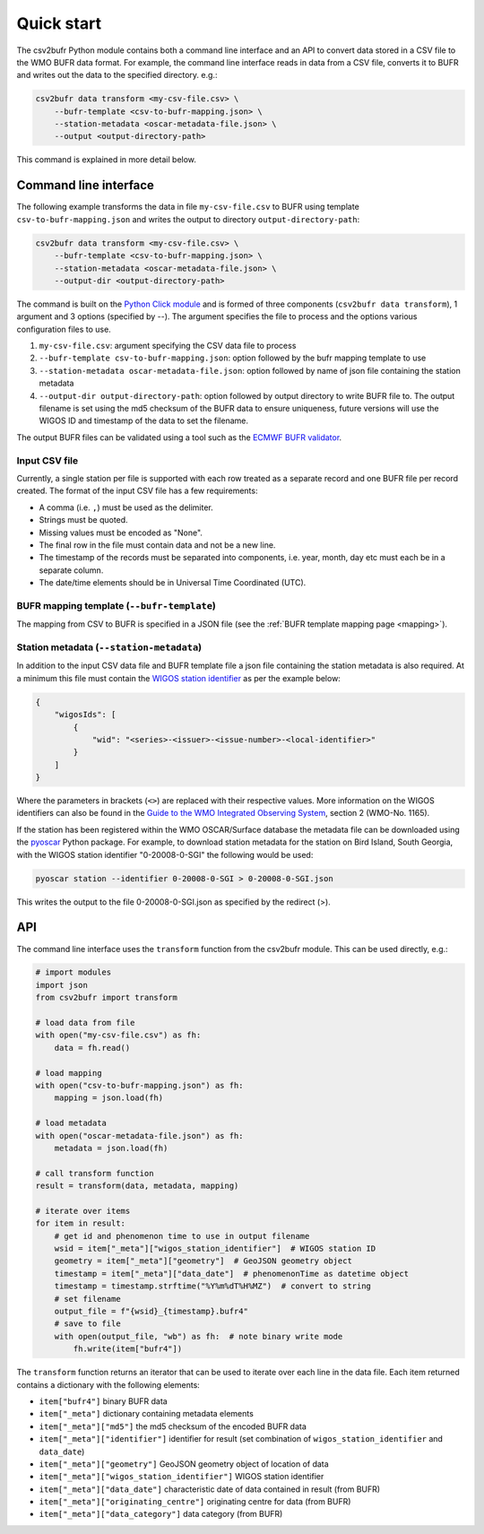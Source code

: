 .. _quickstart:

Quick start
===========

The csv2bufr Python module contains both a command line interface and an API to convert data
stored in a CSV file to the WMO BUFR data format.
For example, the command line interface reads in data from a CSV file, converts it to BUFR and writes out the data to the specified directory. e.g.:

.. code-block:: shell

   csv2bufr data transform <my-csv-file.csv> \
       --bufr-template <csv-to-bufr-mapping.json> \
       --station-metadata <oscar-metadata-file.json> \
       --output <output-directory-path>

This command is explained in more detail below.

Command line interface
**********************

The following example transforms the data in file ``my-csv-file.csv`` to BUFR using template ``csv-to-bufr-mapping.json``
and writes the output to directory ``output-directory-path``:

.. code-block:: shell

   csv2bufr data transform <my-csv-file.csv> \
       --bufr-template <csv-to-bufr-mapping.json> \
       --station-metadata <oscar-metadata-file.json> \
       --output-dir <output-directory-path>

The command is built on the `Python Click module <https://click.palletsprojects.com/en/8.0.x/>`_ and is formed of
three components (``csv2bufr data transform``), 1 argument and 3 options (specified by --).
The argument specifies the file to process and the options various configuration files to use.

#. ``my-csv-file.csv``: argument specifying the CSV data file to process
#. ``--bufr-template csv-to-bufr-mapping.json``: option followed by the bufr mapping template to use
#. ``--station-metadata oscar-metadata-file.json``: option followed by name of json file containing the station metadata
#. ``--output-dir output-directory-path``: option followed by output directory to write BUFR file to. The output filename is set using the md5 checksum of the BUFR data to ensure uniqueness, future versions will use the WIGOS ID and timestamp of the data to set the filename.

The output BUFR files can be validated using a tool such as the `ECMWF BUFR validator <https://apps.ecmwf.int/codes/bufr/validator/>`_.

Input CSV file
--------------

Currently, a single station per file is supported with each row treated as a separate record and one BUFR file per record created.
The format of the input CSV file has a few requirements:

- A comma (i.e. ``,``) must be used as the delimiter.
- Strings must be quoted.
- Missing values must be encoded as "None".
- The final row in the file must contain data and not be a new line.
- The timestamp of the records must be separated into components, i.e. year, month, day etc must each be in a separate column.
- The date/time elements should be in Universal Time Coordinated (UTC).


BUFR mapping template (``--bufr-template``)
-------------------------------------------

The mapping from CSV to BUFR is specified in a JSON file (see the :ref:`BUFR template mapping page <mapping>`).

Station metadata (``--station-metadata``)
-----------------------------------------

In addition to the input CSV data file and BUFR template file a json file containing the station metadata is also required.
At a minimum this file must contain the `WIGOS station identifier <https://community.wmo.int/wigos-station-identifier>`_ as per the example below:

.. code-block:: json

   {
       "wigosIds": [
           {
               "wid": "<series>-<issuer>-<issue-number>-<local-identifier>"
           }
       ]
   }

Where the parameters in brackets (``<>``) are replaced with their respective values.
More information on the WIGOS identifiers can also be found in the
`Guide to the WMO Integrated Observing System <https://library.wmo.int/doc_num.php?explnum_id=10962>`_, section 2 (WMO-No. 1165).

If the station has been registered within the WMO OSCAR/Surface database the metadata
file can be downloaded using the `pyoscar <https://pypi.org/project/pyoscar/>`_ Python package.
For example, to download station metadata for the station on Bird Island, South Georgia,
with the WIGOS station identifier "0-20008-0-SGI" the following would be used:

.. code-block:: bash

   pyoscar station --identifier 0-20008-0-SGI > 0-20008-0-SGI.json

This writes the output to the file 0-20008-0-SGI.json as specified by the redirect (>).

API
***

The command line interface uses the ``transform`` function from the csv2bufr module. This can be used directly, e.g.:

.. code-block:: python

   # import modules
   import json
   from csv2bufr import transform

   # load data from file
   with open("my-csv-file.csv") as fh:
       data = fh.read()

   # load mapping
   with open("csv-to-bufr-mapping.json") as fh:
       mapping = json.load(fh)

   # load metadata
   with open("oscar-metadata-file.json") as fh:
       metadata = json.load(fh)

   # call transform function
   result = transform(data, metadata, mapping)

   # iterate over items
   for item in result:
       # get id and phenomenon time to use in output filename
       wsid = item["_meta"]["wigos_station_identifier"]  # WIGOS station ID
       geometry = item["_meta"]["geometry"]  # GeoJSON geometry object
       timestamp = item["_meta"]["data_date"]  # phenomenonTime as datetime object
       timestamp = timestamp.strftime("%Y%m%dT%H%MZ")  # convert to string
       # set filename
       output_file = f"{wsid}_{timestamp}.bufr4"
       # save to file
       with open(output_file, "wb") as fh:  # note binary write mode
           fh.write(item["bufr4"])

The ``transform`` function returns an iterator that can be used to iterate over each line in the data file.
Each item returned contains a dictionary with the following elements:

- ``item["bufr4"]`` binary BUFR data
- ``item["_meta"]`` dictionary containing metadata elements
- ``item["_meta"]["md5"]`` the md5 checksum of the encoded BUFR data
- ``item["_meta"]["identifier"]`` identifier for result (set combination of ``wigos_station_identifier`` and ``data_date``)
- ``item["_meta"]["geometry"]`` GeoJSON geometry object of location of data
- ``item["_meta"]["wigos_station_identifier"]`` WIGOS station identifier
- ``item["_meta"]["data_date"]`` characteristic date of data contained in result (from BUFR)
- ``item["_meta"]["originating_centre"]`` originating centre for data (from BUFR)
- ``item["_meta"]["data_category"]`` data category (from BUFR)
